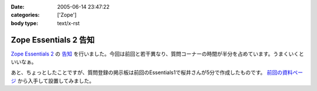 :date: 2005-06-14 23:47:22
:categories: ['Zope']
:body type: text/x-rst

======================
Zope Essentials 2 告知
======================

`Zope Essentials 2`_ の `告知`_ を行いました。今回は前回と若干異なり、質問コーナーの時間が半分を占めています。うまくいくといいなぁ。

あと、ちょっとしたことですが、質問登録の掲示板は前回のEssentials1で桜井さんが5分で作成したものです。 `前回の資料ページ`_ から入手して設置してみました。

.. _`Zope Essentials 2`: http://new.zope.jp/event/zopeessentials/2
.. _`告知`: http://ml.zope.jp/pipermail/zope-users/2005-June/005437.html
.. _`前回の資料ページ`: http://new.zope.jp/event/zopeessentials/1/resources/



.. :extend type: text/plain
.. :extend:
